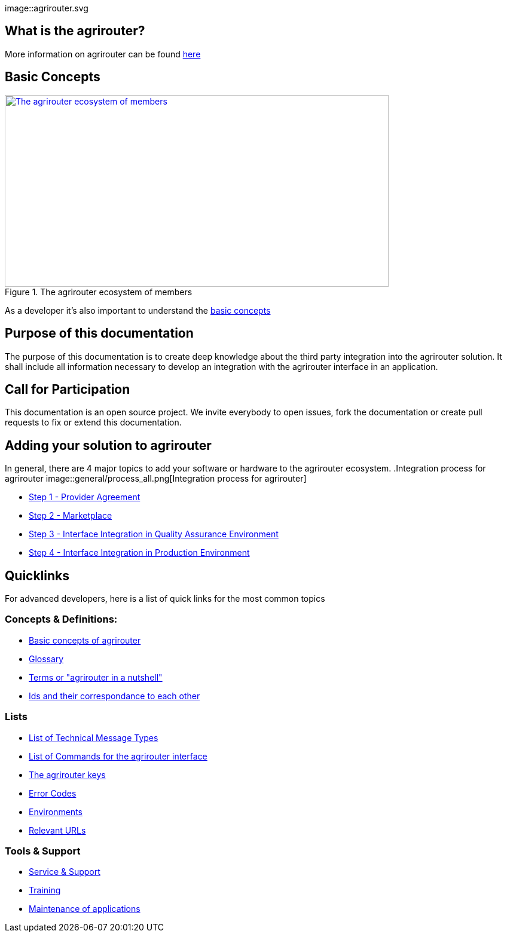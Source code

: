 :imagesdir: assets/images
image::agrirouter.svg

== What is the agrirouter?
More information on agrirouter can be found xref:general.adoc[here]

== Basic Concepts

.The agrirouter ecosystem of members
[link=./docs/basic-concepts.adoc]
image::ig1\image10.png[The agrirouter ecosystem of members,642,321]

As a developer it's also important to understand the xref:basic-concepts.adoc[basic concepts]

== Purpose of this documentation

The purpose of this documentation is to create deep knowledge about the third party integration into the agrirouter solution. It shall include all information necessary to develop an integration with the agrirouter interface in an application.


== Call for Participation

This documentation is an open source project. We invite everybody to open issues, fork the documentation or create pull requests to fix or extend this documentation.

== Adding your solution to agrirouter
In general, there are 4 major topics to add your software or hardware to the agrirouter ecosystem.
.Integration process for agrirouter
image::general/process_all.png[Integration process for agrirouter]

* xref:provider-agreement.adoc[Step 1 - Provider Agreement]
* xref:marketplace.adoc[Step 2 - Marketplace]



* xref:integration-qa.adoc[Step 3 - Interface Integration in Quality Assurance Environment]
* xref:integration-prod.adoc[Step 4 - Interface Integration in Production Environment]




== Quicklinks
For advanced developers, here is a list of quick links for the most common topics

=== Concepts & Definitions:

* xref:basic-concepts.adoc[Basic concepts of agrirouter]
* xref:glossary.adoc[Glossary]
* xref:terms.adoc[Terms or "agrirouter in a nutshell"]
* xref:ids-and-definitions.adoc[Ids and their  correspondance to each other]

=== Lists

* xref:tmt/overview.adoc[List of Technical Message Types]
* xref:commands/overview.adoc[List of Commands for the agrirouter interface]
* xref:keys.adoc[The agrirouter keys]
* xref:error-codes.adoc[Error Codes]
* xref:integration/environments.adoc[Environments]
* xref:urls.adoc[Relevant URLs]

=== Tools & Support
* xref:service-support.adoc[Service & Support]
* xref:training.adoc[Training]
* xref:maintenance.adoc[Maintenance of applications]




